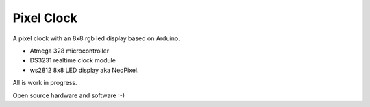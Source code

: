 Pixel Clock
-----------

A pixel clock with an 8x8 rgb led display based on Arduino.

- Atmega 328 microcontroller
- DS3231 realtime clock module
- ws2812 8x8 LED display aka NeoPixel.

All is work in progress.

Open source hardware and software :-)
